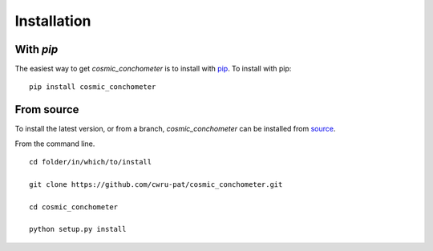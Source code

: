 .. _cosmic_conchometer-installation:

============
Installation
============

|Code Size|

**********
With `pip`
**********

.. container::

	|PyPI| |PyPI Format|

The easiest way to get *cosmic_conchometer* is to install with `pip <https://pypi.org/project/cosmic_conchometer/>`_. To install with pip::

    pip install cosmic_conchometer


***********
From source
***********

To install the latest version, or from a branch, *cosmic_conchometer* can be installed from `source <https://github.com/nstarman/cosmic_conchometer.git>`_.

From the command line.
::

	cd folder/in/which/to/install

	git clone https://github.com/cwru-pat/cosmic_conchometer.git

	cd cosmic_conchometer

	python setup.py install




.. |PyPI| image:: https://badge.fury.io/py/cosmic_conchometer.svg
   :target: https://badge.fury.io/py/cosmic_conchometer

.. |PyPI Format| image:: https://img.shields.io/pypi/format/cosmic_conchometer?style=flat
   :alt: PyPI - Format

.. |Code Size| image:: https://img.shields.io/github/languages/code-size/Nathaniel Starkman, Christopher Carr, Jo Bovy, Katherine Johnson/cosmic_conchometer?style=flat
   :alt: GitHub code size in bytes
